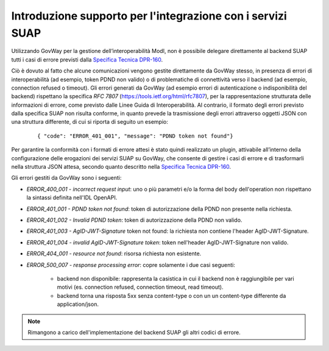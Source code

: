 Introduzione supporto per l'integrazione con i servizi SUAP
-------------------------------------------------------------

Utilizzando GovWay per la gestione dell’interoperabilità ModI, non è possibile delegare direttamente al backend SUAP tutti i casi di errore previsti dalla `Specifica Tecnica DPR-160 <https://github.com/AgID/specifiche-tecniche-DPR-160-2010/blob/approved02/specifiche_navigabili/08_e-service%20del%20SSU/08_06/08_06.md/>`_.

Ciò è dovuto al fatto che alcune comunicazioni vengono gestite direttamente da GovWay stesso, in presenza di errori di interoperabilità (ad esempio, token PDND non valido) o di problematiche di connettività verso il backend (ad esempio, connection refused o timeout). Gli errori generati da GovWay (ad esempio errori di autenticazione o indisponibilità del backend) rispettano la specifica *RFC 7807* (https://tools.ietf.org/html/rfc7807), per la rappresentazione strutturata delle informazioni di errore, come previsto dalle Linee Guida di Interoperabilità. Al contrario, il formato degli errori previsto dalla specifica SUAP non risulta conforme, in quanto prevede la trasmissione degli errori attraverso oggetti JSON con una struttura differente, di cui si riporta di seguito un esempio:

   ::

      { "code": "ERROR_401_001", "message": "PDND token not found"}

Per garantire la conformità con i formati di errore attesi è stato quindi realizzato un plugin, attivabile all’interno della configurazione delle erogazioni dei servizi SUAP su GovWay, che consente di gestire i casi di errore e di trasformarli nella struttura JSON attesa, secondo quanto descritto nella `Specifica Tecnica DPR-160 <https://github.com/AgID/specifiche-tecniche-DPR-160-2010/blob/approved02/specifiche_navigabili/08_e-service%20del%20SSU/08_06/08_06.md/>`_. 

Gli errori gestiti da GovWay sono i seguenti:

- *ERROR_400_001 - incorrect request input*: uno o più parametri e/o la forma del body dell'operation non rispettano la sintassi definita nell'IDL OpenAPI.
- *ERROR_401_001 - PDND token not found*: token di autorizzazione della PDND non presente nella richiesta.
- *ERROR_401_002 - Invalid PDND token*: token di autorizzazione della PDND non valido.
- *ERROR_401_003 - AgID-JWT-Signature* token not found: la richiesta non contiene l'header AgID-JWT-Signature.
- *ERROR_401_004 - invalid AgID-JWT-Signature token*: token nell'header AgID-JWT-Signature non valido.
- *ERROR_404_001 - resource not found*: risorsa richiesta non esistente.
- *ERROR_500_007 - response processing error*: copre solamente i due casi seguenti:

    - backend non disponibile: rappresenta la casistica in cui il backend non è raggiungibile per vari motivi (es. connection refused, connection timeout, read timeout).  
    - backend torna una risposta 5xx senza content-type o con un un content-type differente da application/json. 

.. note::
    Rimangono a carico dell'implementazione del backend SUAP gli altri codici di errore.
